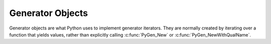 .. highlightlang:: c

.. _gen-objects:

Generator Objects
-----------------

Generator objects are what Python uses to implement generator iterators. They
are normally created by iterating over a function that yields values, rather
than explicitly calling :c:func:`PyGen_New` or :c:func:`PyGen_NewWithQualName`.


.. c:type:: PyGenObject

   The C structure used for generator objects.


.. c:var:: PyTypeObject PyGen_Type

   The type object corresponding to generator objects.


.. c:function:: int PyGen_Check(PyObject *ob)

   Return true if *ob* is a generator object; *ob* must not be *NULL*.


.. c:function:: int PyGen_CheckExact(PyObject *ob)

   Return true if *ob*'s type is *PyGen_Type*; *ob* must not be *NULL*.


.. c:function:: PyObject* PyGen_New(PyFrameObject *frame)

   Create and return a new generator object based on the *frame* object.
   A reference to *frame* is stolen by this function. The argument must not be
   *NULL*.

.. c:function:: PyObject* PyGen_NewWithQualName(PyFrameObject *frame, PyObject *name, PyObject *qualname)

   Create and return a new generator object based on the *frame* object,
   with ``__name__`` and ``__qualname__`` set to *name* and *qualname*.
   A reference to *frame* is stolen by this function.  The *frame* argument
   must not be *NULL*.
